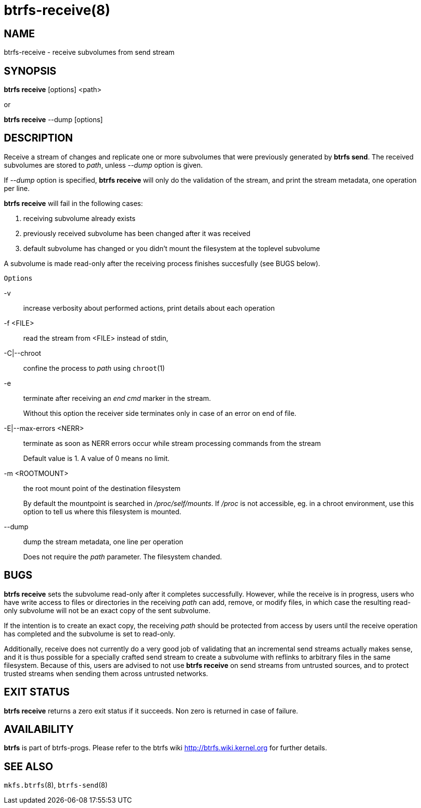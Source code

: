 btrfs-receive(8)
================

NAME
----
btrfs-receive - receive subvolumes from send stream

SYNOPSIS
--------
*btrfs receive* [options] <path>

or

*btrfs receive* --dump [options]

DESCRIPTION
-----------

Receive a stream of changes and replicate one or more subvolumes that were
previously generated by *btrfs send*. The received subvolumes are stored to
'path', unless '--dump' option is given.

If '--dump' option is specified, *btrfs receive* will only do the validation of
the stream, and print the stream metadata, one operation per line.

*btrfs receive* will fail in the following cases:

1. receiving subvolume already exists

2. previously received subvolume has been changed after it was received

3. default subvolume has changed or you didn't mount the filesystem at the toplevel subvolume

A subvolume is made read-only after the receiving process finishes succesfully (see BUGS below).

`Options`

-v::
increase verbosity about performed actions, print details about each operation

-f <FILE>::
read the stream from <FILE> instead of stdin,

-C|--chroot::
confine the process to 'path' using `chroot`(1)

-e::
terminate after receiving an 'end cmd' marker in the stream.
+
Without this option the receiver side terminates only in case
of an error on end of file.

-E|--max-errors <NERR>::
terminate as soon as NERR errors occur while stream processing commands from
the stream
+
Default value is 1. A value of 0 means no limit.

-m <ROOTMOUNT>::
the root mount point of the destination filesystem
+
By default the mountpoint is searched in '/proc/self/mounts'.
If '/proc' is not accessible, eg. in a chroot environment, use this option to
tell us where this filesystem is mounted.

--dump::
dump the stream metadata, one line per operation
+
Does not require the 'path' parameter. The filesystem chanded.

BUGS
----
*btrfs receive* sets the subvolume read-only after it completes
successfully.  However, while the receive is in progress, users who have
write access to files or directories in the receiving 'path' can add,
remove, or modify files, in which case the resulting read-only subvolume
will not be an exact copy of the sent subvolume.

If the intention is to create an exact copy, the receiving 'path'
should be protected from access by users until the receive operation
has completed and the subvolume is set to read-only.

Additionally, receive does not currently do a very good job of validating
that an incremental send streams actually makes sense, and it is thus
possible for a specially crafted send stream to create a subvolume with
reflinks to arbitrary files in the same filesystem.  Because of this,
users are advised to not use *btrfs receive* on send streams from
untrusted sources, and to protect trusted streams when sending them
across untrusted networks.

EXIT STATUS
-----------
*btrfs receive* returns a zero exit status if it succeeds. Non zero is
returned in case of failure.

AVAILABILITY
------------
*btrfs* is part of btrfs-progs.
Please refer to the btrfs wiki http://btrfs.wiki.kernel.org for
further details.

SEE ALSO
--------
`mkfs.btrfs`(8),
`btrfs-send`(8)
